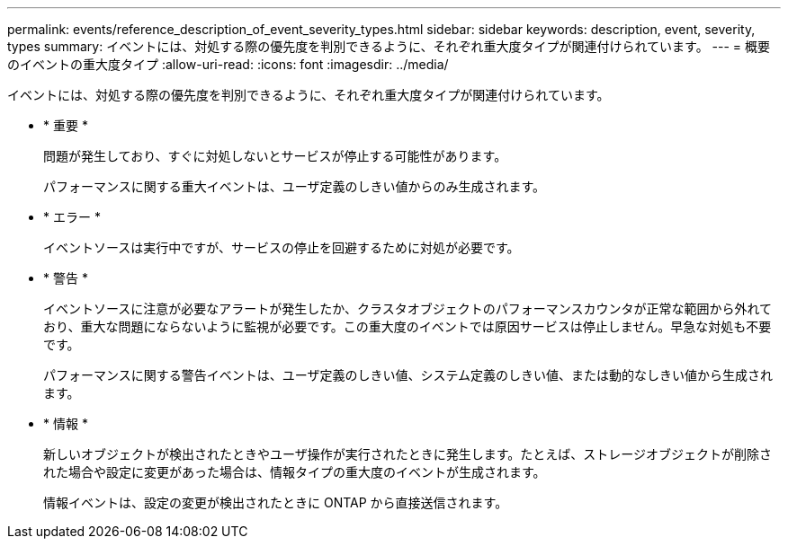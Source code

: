 ---
permalink: events/reference_description_of_event_severity_types.html 
sidebar: sidebar 
keywords: description, event, severity, types 
summary: イベントには、対処する際の優先度を判別できるように、それぞれ重大度タイプが関連付けられています。 
---
= 概要のイベントの重大度タイプ
:allow-uri-read: 
:icons: font
:imagesdir: ../media/


[role="lead"]
イベントには、対処する際の優先度を判別できるように、それぞれ重大度タイプが関連付けられています。

* * 重要 *
+
問題が発生しており、すぐに対処しないとサービスが停止する可能性があります。

+
パフォーマンスに関する重大イベントは、ユーザ定義のしきい値からのみ生成されます。

* * エラー *
+
イベントソースは実行中ですが、サービスの停止を回避するために対処が必要です。

* * 警告 *
+
イベントソースに注意が必要なアラートが発生したか、クラスタオブジェクトのパフォーマンスカウンタが正常な範囲から外れており、重大な問題にならないように監視が必要です。この重大度のイベントでは原因サービスは停止しません。早急な対処も不要です。

+
パフォーマンスに関する警告イベントは、ユーザ定義のしきい値、システム定義のしきい値、または動的なしきい値から生成されます。

* * 情報 *
+
新しいオブジェクトが検出されたときやユーザ操作が実行されたときに発生します。たとえば、ストレージオブジェクトが削除された場合や設定に変更があった場合は、情報タイプの重大度のイベントが生成されます。

+
情報イベントは、設定の変更が検出されたときに ONTAP から直接送信されます。


